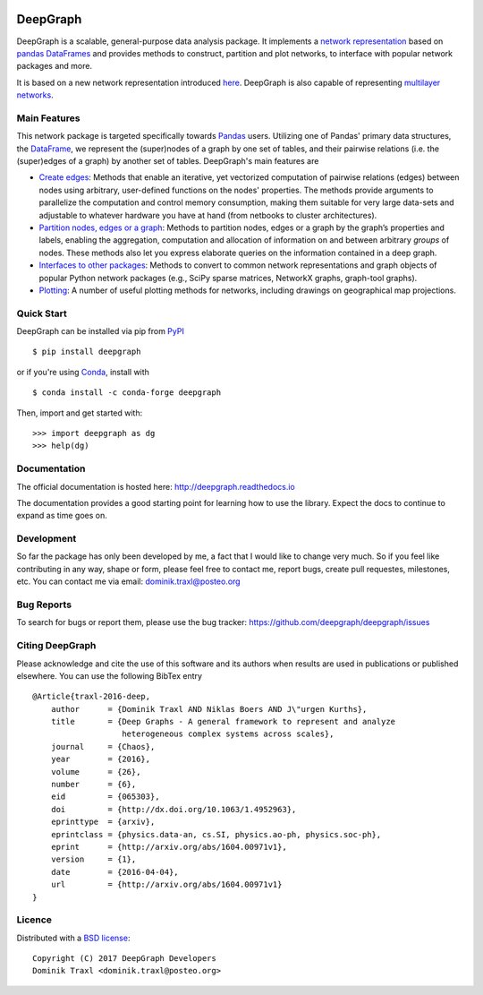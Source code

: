 
|Anaconda Version| |Anaconda Downloads| |Documentation| |PyPi|

DeepGraph
=========

DeepGraph is a scalable, general-purpose data analysis package. It implements a
`network representation <https://en.wikipedia.org/wiki/Network_theory>`_ based
on `pandas <http://pandas.pydata.org/>`_
`DataFrames <http://pandas.pydata.org/pandas-docs/stable/generated/pandas.DataFrame.html>`_
and provides methods to construct, partition and plot networks, to interface
with popular network packages and more.

It is based on a new network representation introduced
`here <http://arxiv.org/abs/1604.00971>`_. DeepGraph is also capable of
representing
`multilayer networks <http://deepgraph.readthedocs.io/en/latest/tutorials/terrorists.html>`_.


Main Features
-------------

This network package is targeted specifically towards
`Pandas <http://pandas.pydata.org/>`_ users. Utilizing one of Pandas' primary
data structures, the
`DataFrame <http://pandas.pydata.org/pandas-docs/stable/generated/pandas.DataFrame.html>`_,
we represent the (super)nodes of a graph by one set of tables, and their
pairwise relations (i.e. the (super)edges of a graph) by another set of tables.
DeepGraph's main features are

- `Create edges <https://deepgraph.readthedocs.io/en/latest/api_reference.html#creating-edges>`_:
  Methods that enable an iterative, yet
  vectorized computation of pairwise relations (edges) between nodes using
  arbitrary, user-defined functions on the nodes' properties. The methods
  provide arguments to parallelize the computation and control memory consumption,
  making them suitable for very large data-sets and adjustable to whatever
  hardware you have at hand (from netbooks to cluster architectures).

- `Partition nodes, edges or a graph <https://deepgraph.readthedocs.io/en/latest/api_reference.html#graph-partitioning>`_:
  Methods to partition nodes,
  edges or a graph by the graph’s properties and labels, enabling the
  aggregation, computation and allocation of information on and between
  arbitrary *groups* of nodes. These methods also let you express
  elaborate queries on the information contained in a deep graph.

- `Interfaces to other packages <https://deepgraph.readthedocs.io/en/latest/api_reference.html#graph-interfaces>`_:
  Methods to convert to common
  network representations and graph objects of popular Python network packages
  (e.g., SciPy sparse matrices, NetworkX graphs, graph-tool graphs).

- `Plotting <https://deepgraph.readthedocs.io/en/latest/api_reference.html#plotting-methods>`_:
  A number of useful plotting methods for networks,
  including drawings on geographical map projections.


Quick Start
-----------

DeepGraph can be installed via pip from
`PyPI <https://pypi.python.org/pypi/deepgraph>`_

::

   $ pip install deepgraph

or if you're using `Conda <http://conda.pydata.org/docs/>`_,
install with

::

   $ conda install -c conda-forge deepgraph

Then, import and get started with::

   >>> import deepgraph as dg
   >>> help(dg)


Documentation
-------------

The official documentation is hosted here:
http://deepgraph.readthedocs.io

The documentation provides a good starting point for learning how
to use the library. Expect the docs to continue to expand as time goes on.


Development
-----------

So far the package has only been developed by me, a fact that I would like
to change very much. So if you feel like contributing in any way, shape or
form, please feel free to contact me, report bugs, create pull requestes,
milestones, etc. You can contact me via email: dominik.traxl@posteo.org


Bug Reports
-----------

To search for bugs or report them, please use the bug tracker:
https://github.com/deepgraph/deepgraph/issues


Citing DeepGraph
----------------

Please acknowledge and cite the use of this software and its authors when
results are used in publications or published elsewhere. You can use the
following BibTex entry

::

   @Article{traxl-2016-deep,
       author      = {Dominik Traxl AND Niklas Boers AND J\"urgen Kurths},
       title       = {Deep Graphs - A general framework to represent and analyze
                      heterogeneous complex systems across scales},
       journal     = {Chaos},
       year        = {2016},
       volume      = {26},
       number      = {6},
       eid         = {065303},
       doi         = {http://dx.doi.org/10.1063/1.4952963},
       eprinttype  = {arxiv},
       eprintclass = {physics.data-an, cs.SI, physics.ao-ph, physics.soc-ph},
       eprint      = {http://arxiv.org/abs/1604.00971v1},
       version     = {1},
       date        = {2016-04-04},
       url         = {http://arxiv.org/abs/1604.00971v1}
   }

Licence
-------

Distributed with a `BSD license <LICENSE.txt>`_::

    Copyright (C) 2017 DeepGraph Developers
    Dominik Traxl <dominik.traxl@posteo.org>


.. |Anaconda Version| image:: https://anaconda.org/conda-forge/deepgraph/badges/version.svg
   :target: https://anaconda.org/conda-forge/deepgraph

.. |Anaconda Downloads| image:: https://anaconda.org/conda-forge/deepgraph/badges/downloads.svg
   :target: https://anaconda.org/conda-forge/deepgraph

.. |Anaconda Install| image:: https://anaconda.org/conda-forge/deepgraph/badges/installer/conda.svg
   :target: https://anaconda.org/conda-forge/deepgraph

.. |Documentation| image:: https://readthedocs.org/projects/deepgraph/badge/?version=latest
    :target: http://deepgraph.readthedocs.io/en/latest/?badge=latest

.. |PyPi| image:: https://badge.fury.io/py/DeepGraph.svg
    :target: https://badge.fury.io/py/DeepGraph
